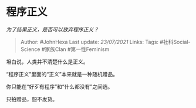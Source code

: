* 程序正义
  :PROPERTIES:
  :CUSTOM_ID: 程序正义
  :END:

/为了结果正义，是否可以放弃程序正义？/

#+BEGIN_QUOTE
  Author: #JohnHexa Last update: /23/07/2021/ Links: Tags:
  #社科Social-Science #家族Clan #第一性Feminism
#+END_QUOTE

坦白说，人类并不清楚什么是正义。

“程序正义”里面的“正义”本来就是一种随机赠品。

你只能在“好歹有程序”和“什么都没有”之间选。

只拍赠品，恕不发货。
